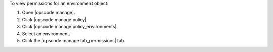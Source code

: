 .. This is an included how-to. 


To view permissions for an environment object:

#. Open |opscode manage|.
#. Click |opscode manage policy|.
#. Click |opscode manage policy_environments|.
#. Select an enviromnent.
#. Click the |opscode manage tab_permissions| tab.